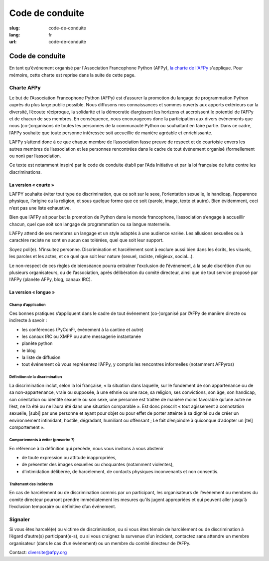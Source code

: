 Code de conduite
################

:slug: code-de-conduite
:lang: fr
:url: code-de-conduite

Code de conduite
================

En tant qu’événement organisé par l'Association Francophone Python (AFPy), `la
charte de l'AFPy`_ s'applique. Pour mémoire, cette charte est reprise dans la
suite de cette page.

.. _`la charte de l'AFPy`: http://www.afpy.org/docs/charte

Charte AFPy
-----------

Le but de l’Association Francophone Python (AFPy) est d’assurer la promotion du
langage de programmation Python auprès du plus large public possible. Nous
diffusons nos connaissances et sommes ouverts aux apports extérieurs car la
diversité, l’écoute réciproque, la solidarité et la démocratie élargissent les
horizons et accroissent le potentiel de l’AFPy et de chacun de ses membres. En
conséquence, nous encourageons donc la participation aux divers événements que
nous (co-)organisons de toutes les personnes de la communauté Python ou
souhaitant en faire partie. Dans ce cadre, l’AFPy souhaite que toute personne
intéressée soit accueillie de manière agréable et enrichissante.

L’AFPy s’attend donc à ce que chaque membre de l’association fasse preuve de
respect et de courtoisie envers les autres membres de l’association et les
personnes rencontrées dans le cadre de tout événement organisé (formellement ou
non) par l’association.

Ce texte est notamment inspiré par le code de conduite établi par l’Ada
Initiative et par la loi française de lutte contre les discriminations.

La version « courte »
+++++++++++++++++++++

L’AFPY souhaite éviter tout type de discrimination, que ce soit sur le sexe,
l’orientation sexuelle, le handicap, l’apparence physique, l’origine ou la
religion, et sous quelque forme que ce soit (parole, image, texte et autre).
Bien évidemment, ceci n’est pas une liste exhaustive.

Bien que l’AFPy ait pour but la promotion de Python dans le monde francophone,
l’association s’engage à accueillir chacun, quel que soit son langage de
programmation ou sa langue maternelle.

L’AFPy attend de ses membres un langage et un style adaptés à une audience
variée. Les allusions sexuelles ou à caractère raciste ne sont en aucun cas
tolérées, quel que soit leur support.

Soyez poli(e). N’insultez personne. Discrimination et harcèlement sont à exclure
aussi bien dans les écrits, les visuels, les paroles et les actes, et ce quel
que soit leur nature (sexuel, raciste, religieux, social...).

Le non-respect de ces règles de bienséance pourra entraîner l’exclusion de
l’événement, à la seule discrétion d’un ou plusieurs organisateurs, ou de
l’association, après délibération du comité directeur, ainsi que de tout service
proposé par l’AFPy (planète AFPy, blog, canaux IRC).

La version « longue »
+++++++++++++++++++++

Champ d’application
~~~~~~~~~~~~~~~~~~~

Ces bonnes pratiques s’appliquent dans le cadre de tout événement (co-)organisé
par l’AFPy de manière directe ou indirecte à savoir :

- les conférences (PyConFr, événement à la cantine et autre)
- les canaux IRC ou XMPP ou autre messagerie instantanée
- planète python
- le blog
- la liste de diffusion
- tout événement où vous représentez l’AFPy, y compris les rencontres
  informelles (notamment AFPyros)

Définition de la discrimination
~~~~~~~~~~~~~~~~~~~~~~~~~~~~~~~

La discrimination inclut, selon la loi française, « la situation dans laquelle,
sur le fondement de son appartenance ou de sa non-appartenance, vraie ou
supposée, à une ethnie ou une race, sa religion, ses convictions, son âge, son
handicap, son orientation ou identité sexuelle ou son sexe, une personne est
traitée de manière moins favorable qu’une autre ne l’est, ne l’a été ou ne
l’aura été dans une situation comparable ». Est donc proscrit « tout agissement
à connotation sexuelle, [subi] par une personne et ayant pour objet ou pour
effet de porter atteinte à sa dignité ou de créer un environnement intimidant,
hostile, dégradant, humiliant ou offensant ; Le fait d’enjoindre à quiconque
d’adopter un [tel] comportement ».

Comportements à éviter (proscrire ?)
~~~~~~~~~~~~~~~~~~~~~~~~~~~~~~~~~~~~

En référence à la définition qui précède, nous vous invitons à vous abstenir

- de toute expression ou attitude inappropriées,
- de présenter des images sexuelles ou choquantes (notamment violentes),
- d’intimidation délibérée, de harcèlement, de contacts physiques inconvenants
  et non consentis.

Traitement des incidents
~~~~~~~~~~~~~~~~~~~~~~~~

En cas de harcèlement ou de discrimination commis par un participant, les
organisateurs de l’événement ou membres du comité directeur pourront prendre
immédiatement les mesures qu’ils jugent appropriées et qui peuvent aller jusqu’à
l’exclusion temporaire ou définitive d’un événement.

Signaler
--------

Si vous êtes harcelé(e) ou victime de discrimination, ou si vous êtes témoin de
harcèlement ou de discrimination à l’égard d’autre(s) participant(e-s), ou si
vous craignez la survenue d’un incident, contactez sans attendre un membre
organisateur (dans le cas d’un événement) ou un membre du comité directeur de
l’AFPy.

Contact: `diversite@afpy.org`_

.. _`diversite@afpy.org` : mailto:diversite@afpy.org
